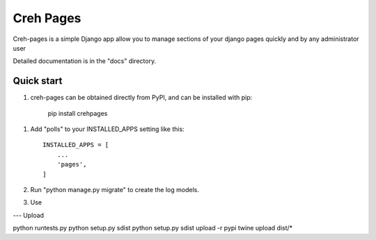 =====
Creh Pages
=====

Creh-pages is a simple Django app allow you to manage sections of
your django pages quickly and by any administrator user

Detailed documentation is in the "docs" directory.

Quick start
-----------

1. creh-pages can be obtained directly from PyPI, and can be installed with pip:

    pip install crehpages

1. Add "polls" to your INSTALLED_APPS setting like this::

    INSTALLED_APPS = [
        ...
        'pages',
    ]

2. Run "python manage.py migrate" to create the log models.

3. Use



--- Upload

python runtests.py
python setup.py sdist
python setup.py sdist upload -r pypi
twine upload dist/*